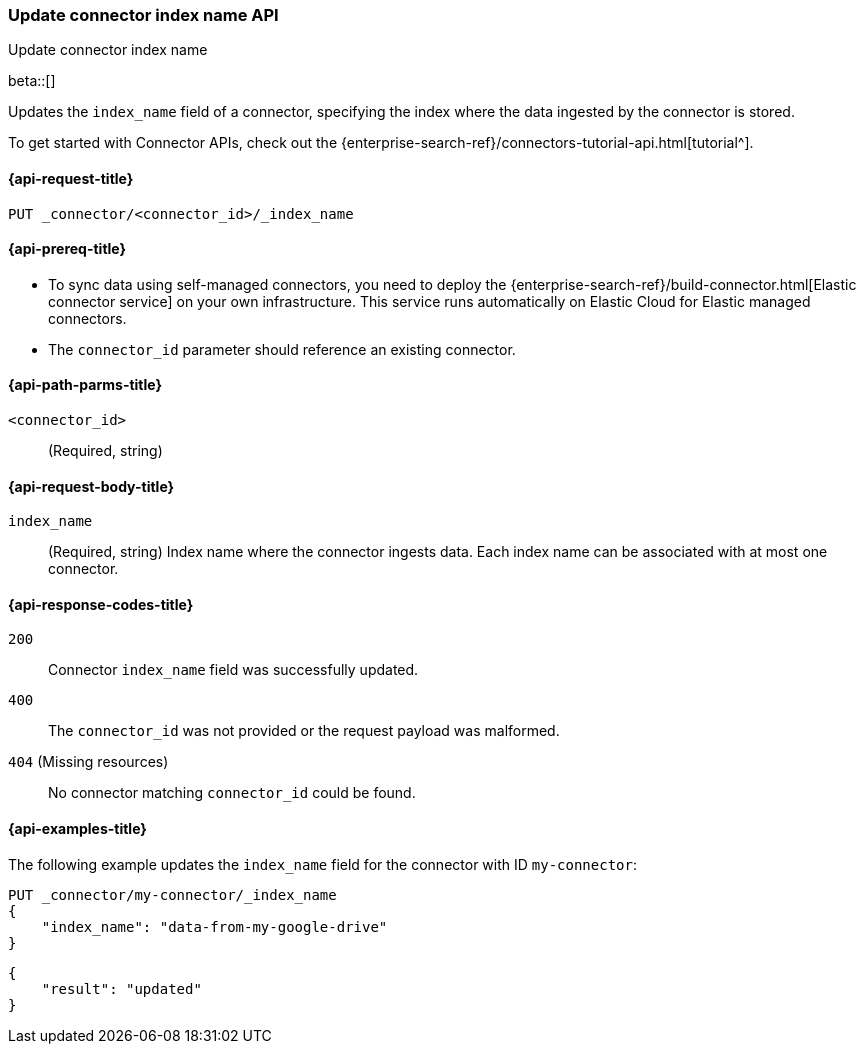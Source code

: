 [[update-connector-index-name-api]]
=== Update connector index name API
++++
<titleabbrev>Update connector index name</titleabbrev>
++++

beta::[]

Updates the `index_name` field of a connector, specifying the index where the data ingested by the connector is stored.

To get started with Connector APIs, check out the {enterprise-search-ref}/connectors-tutorial-api.html[tutorial^].

[[update-connector-index-name-api-request]]
==== {api-request-title}

`PUT _connector/<connector_id>/_index_name`

[[update-connector-index-name-api-prereq]]
==== {api-prereq-title}

* To sync data using self-managed connectors, you need to deploy the {enterprise-search-ref}/build-connector.html[Elastic connector service] on your own infrastructure. This service runs automatically on Elastic Cloud for Elastic managed connectors.
* The `connector_id` parameter should reference an existing connector.

[[update-connector-index-name-api-path-params]]
==== {api-path-parms-title}

`<connector_id>`::
(Required, string)

[role="child_attributes"]
[[update-connector-index-name-api-request-body]]
==== {api-request-body-title}

`index_name`::
(Required, string) Index name where the connector ingests data. Each index name can be associated with at most one connector.


[[update-connector-index-name-api-response-codes]]
==== {api-response-codes-title}

`200`::
Connector `index_name` field was successfully updated.

`400`::
The `connector_id` was not provided or the request payload was malformed.

`404` (Missing resources)::
No connector matching `connector_id` could be found.

[[update-connector-index-name-api-example]]
==== {api-examples-title}

The following example updates the `index_name` field for the connector with ID `my-connector`:

////
[source, console]
--------------------------------------------------
PUT _connector/my-connector
{
  "index_name": "search-google-drive",
  "name": "My Connector",
  "service_type": "google_drive"
}
--------------------------------------------------
// TESTSETUP

[source,console]
--------------------------------------------------
DELETE _connector/my-connector
--------------------------------------------------
// TEARDOWN
////

[source,console]
----
PUT _connector/my-connector/_index_name
{
    "index_name": "data-from-my-google-drive"
}
----

[source,console-result]
----
{
    "result": "updated"
}
----
